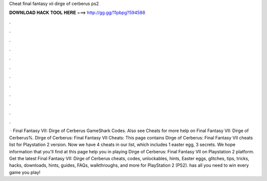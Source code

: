 Cheat final fantasy vii dirge of cerberus ps2

𝐃𝐎𝐖𝐍𝐋𝐎𝐀𝐃 𝐇𝐀𝐂𝐊 𝐓𝐎𝐎𝐋 𝐇𝐄𝐑𝐄 ===> http://gg.gg/11pbpg?594588

.

.

.

.

.

.

.

.

.

.

.

.

 · Final Fantasy VII: Dirge of Cerberus GameShark Codes. Also see Cheats for more help on Final Fantasy VII: Dirge of Cerberus%. Dirge of Cerberus: Final Fantasy VII Cheats: This page contains Dirge of Cerberus: Final Fantasy VII cheats list for Playstation 2 version. Now we have 4 cheats in our list, which includes 1 easter egg, 3 secrets. We hope information that you'll find at this page help you in playing Dirge of Cerberus: Final Fantasy VII on Playstation 2 platform. Get the latest Final Fantasy VII: Dirge of Cerberus cheats, codes, unlockables, hints, Easter eggs, glitches, tips, tricks, hacks, downloads, hints, guides, FAQs, walkthroughs, and more for PlayStation 2 (PS2).  has all you need to win every game you play!
